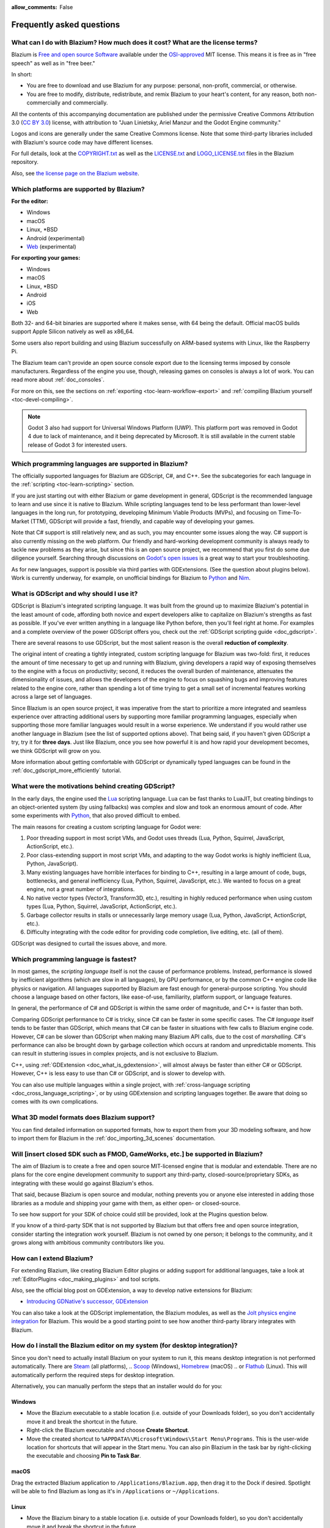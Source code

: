 :allow_comments: False

.. meta::
    :keywords: FAQ

.. _doc_faq:

Frequently asked questions
==========================

What can I do with Blazium? How much does it cost? What are the license terms?
------------------------------------------------------------------------------

Blazium is `Free and open source Software <https://en.wikipedia.org/wiki/Free_and_open_source_software>`_
available under the `OSI-approved <https://opensource.org/licenses/MIT>`_ MIT license. This means it is
free as in "free speech" as well as in "free beer."

In short:

* You are free to download and use Blazium for any purpose: personal, non-profit, commercial, or otherwise.
* You are free to modify, distribute, redistribute, and remix Blazium to your heart's content, for any reason,
  both non-commercially and commercially.

All the contents of this accompanying documentation are published under the permissive Creative Commons
Attribution 3.0 (`CC BY 3.0 <https://creativecommons.org/licenses/by/3.0/>`_) license, with attribution
to "Juan Linietsky, Ariel Manzur and the Godot Engine community."

Logos and icons are generally under the same Creative Commons license. Note
that some third-party libraries included with Blazium's source code may have
different licenses.

For full details, look at the `COPYRIGHT.txt <https://github.com/blazium-engine/blazium/blob/blazium-dev/COPYRIGHT.txt>`_
as well as the `LICENSE.txt <https://github.com/blazium-engine/blazium/blob/blazium-dev/LICENSE.txt>`_
and `LOGO_LICENSE.txt <https://github.com/blazium-engine/blazium/blob/blazium-dev/LOGO_LICENSE.txt>`_ files
in the Blazium repository.

Also, see `the license page on the Blazium website <https://blazium.app/licenses>`_.

Which platforms are supported by Blazium?
-----------------------------------------

**For the editor:**

* Windows
* macOS
* Linux, \*BSD
* Android (experimental)
* `Web <https://editor.blazium.app/>`__ (experimental)

**For exporting your games:**

* Windows
* macOS
* Linux, \*BSD
* Android
* iOS
* Web

Both 32- and 64-bit binaries are supported where it makes sense, with 64
being the default. Official macOS builds support Apple Silicon natively as well as x86_64.

Some users also report building and using Blazium successfully on ARM-based
systems with Linux, like the Raspberry Pi.

The Blazium team can't provide an open source console export due to the licensing
terms imposed by console manufacturers. Regardless of the engine you use,
though, releasing games on consoles is always a lot of work. You can read more
about :ref:`doc_consoles`.

For more on this, see the sections on :ref:`exporting <toc-learn-workflow-export>`
and :ref:`compiling Blazium yourself <toc-devel-compiling>`.

.. note::

    Godot 3 also had support for Universal Windows Platform (UWP). This platform
    port was removed in Godot 4 due to lack of maintenance, and it being
    deprecated by Microsoft. It is still available in the current stable release
    of Godot 3 for interested users.

Which programming languages are supported in Blazium?
-----------------------------------------------------

The officially supported languages for Blazium are GDScript, C#, and C++.
See the subcategories for each language in the :ref:`scripting <toc-learn-scripting>` section.

If you are just starting out with either Blazium or game development in general,
GDScript is the recommended language to learn and use since it is native to Blazium.
While scripting languages tend to be less performant than lower-level languages in
the long run, for prototyping, developing Minimum Viable Products (MVPs), and
focusing on Time-To-Market (TTM), GDScript will provide a fast, friendly, and capable
way of developing your games.

Note that C# support is still relatively new, and as such, you may encounter
some issues along the way. C# support is also currently missing on the web
platform. Our friendly and hard-working development community is always
ready to tackle new problems as they arise, but since this is an open source
project, we recommend that you first do some due diligence yourself. Searching
through discussions on
`Godot's open issues <https://github.com/godotengine/godot/issues?q=is%3Aopen+is%3Aissue+label%3Atopic%3Adotnet>`__
is a great way to start your troubleshooting.

As for new languages, support is possible via third parties with GDExtensions. (See the question
about plugins below). Work is currently underway, for example, on unofficial bindings for Blazium
to `Python <https://github.com/touilleMan/godot-python>`_ and `Nim <https://github.com/pragmagic/godot-nim>`_.

.. _doc_faq_what_is_gdscript:

What is GDScript and why should I use it?
-----------------------------------------

GDScript is Blazium's integrated scripting language. It was built from the ground
up to maximize Blazium's potential in the least amount of code, affording both novice
and expert developers alike to capitalize on Blazium's strengths as fast as possible.
If you've ever written anything in a language like Python before, then you'll feel
right at home. For examples and a complete overview of the power GDScript offers
you, check out the :ref:`GDScript scripting guide <doc_gdscript>`.

There are several reasons to use GDScript, but the most salient reason is the overall
**reduction of complexity**.

The original intent of creating a tightly integrated, custom scripting language for
Blazium was two-fold: first, it reduces the amount of time necessary to get up and running
with Blazium, giving developers a rapid way of exposing themselves to the engine with a
focus on productivity; second, it reduces the overall burden of maintenance, attenuates
the dimensionality of issues, and allows the developers of the engine to focus on squashing
bugs and improving features related to the engine core, rather than spending a lot of time
trying to get a small set of incremental features working across a large set of languages.

Since Blazium is an open source project, it was imperative from the start to prioritize a
more integrated and seamless experience over attracting additional users by supporting
more familiar programming languages, especially when supporting those more familiar
languages would result in a worse experience. We understand if you would rather use
another language in Blazium (see the list of supported options above). That being said, if
you haven't given GDScript a try, try it for **three days**. Just like Blazium,
once you see how powerful it is and how rapid your development becomes, we think GDScript
will grow on you.

More information about getting comfortable with GDScript or dynamically typed
languages can be found in the :ref:`doc_gdscript_more_efficiently` tutorial.

What were the motivations behind creating GDScript?
---------------------------------------------------

In the early days, the engine used the `Lua <https://www.lua.org>`__ scripting
language. Lua can be fast thanks to LuaJIT, but creating bindings to an object-oriented
system (by using fallbacks) was complex and slow and took an enormous
amount of code. After some experiments with `Python <https://www.python.org>`__,
that also proved difficult to embed.

The main reasons for creating a custom scripting language for Godot were:

1. Poor threading support in most script VMs, and Godot uses threads
   (Lua, Python, Squirrel, JavaScript, ActionScript, etc.).
2. Poor class-extending support in most script VMs, and adapting to
   the way Godot works is highly inefficient (Lua, Python, JavaScript).
3. Many existing languages have horrible interfaces for binding to C++, resulting in a
   large amount of code, bugs, bottlenecks, and general inefficiency (Lua, Python,
   Squirrel, JavaScript, etc.). We wanted to focus on a great engine, not a great number
   of integrations.
4. No native vector types (Vector3, Transform3D, etc.), resulting in highly
   reduced performance when using custom types (Lua, Python, Squirrel,
   JavaScript, ActionScript, etc.).
5. Garbage collector results in stalls or unnecessarily large memory
   usage (Lua, Python, JavaScript, ActionScript, etc.).
6. Difficulty integrating with the code editor for providing code
   completion, live editing, etc. (all of them).

GDScript was designed to curtail the issues above, and more.

.. _doc_faq_which_programming_language_is_fastest:

Which programming language is fastest?
--------------------------------------

In most games, the *scripting language* itself is not the cause of performance
problems. Instead, performance is slowed by inefficient algorithms (which are
slow in all languages), by GPU performance, or by the common C++ engine code
like physics or navigation. All languages supported by Blazium are fast enough for
general-purpose scripting. You should choose a language based on other factors,
like ease-of-use, familiarity, platform support, or language features.

In general, the performance of C# and GDScript is within the same order of
magnitude, and C++ is faster than both.

Comparing GDScript performance to C# is tricky, since C# can be faster in some
specific cases. The C# *language* itself tends to be faster than GDScript, which
means that C# can be faster in situations with few calls to Blazium engine code.
However, C# can be slower than GDScript when making many Blazium API calls, due
to the cost of *marshalling*. C#'s performance can also be brought down by garbage
collection which occurs at random and unpredictable moments. This can result in
stuttering issues in complex projects, and is not exclusive to Blazium.

C++, using :ref:`GDExtension <doc_what_is_gdextension>`, will almost always be
faster than either C# or GDScript. However, C++ is less easy to use than C# or
GDScript, and is slower to develop with.

You can also use multiple languages within a single project, with
:ref:`cross-language scripting <doc_cross_language_scripting>`, or by using
GDExtension and scripting languages together. Be aware that doing so comes with
its own complications.

What 3D model formats does Blazium support?
-------------------------------------------

You can find detailed information on supported formats, how to export them from
your 3D modeling software, and how to import them for Blazium in the
:ref:`doc_importing_3d_scenes` documentation.

Will [insert closed SDK such as FMOD, GameWorks, etc.] be supported in Blazium?
-------------------------------------------------------------------------------

The aim of Blazium is to create a free and open source MIT-licensed engine that
is modular and extendable. There are no plans for the core engine development
community to support any third-party, closed-source/proprietary SDKs, as integrating
with these would go against Blazium's ethos.

That said, because Blazium is open source and modular, nothing prevents you or
anyone else interested in adding those libraries as a module and shipping your
game with them, as either open- or closed-source.

To see how support for your SDK of choice could still be provided, look at the
Plugins question below.

If you know of a third-party SDK that is not supported by Blazium but that offers
free and open source integration, consider starting the integration work yourself.
Blazium is not owned by one person; it belongs to the community, and it grows along
with ambitious community contributors like you.

How can I extend Blazium?
-------------------------

For extending Blazium, like creating Blazium Editor plugins or adding support
for additional languages, take a look at :ref:`EditorPlugins <doc_making_plugins>`
and tool scripts.

Also, see the official blog post on GDExtension, a way to develop native extensions for Blazium:

* `Introducing GDNative's successor, GDExtension <https://godotengine.org/article/introducing-gd-extensions>`_

You can also take a look at the GDScript implementation, the Blazium modules,
as well as the `Jolt physics engine integration <https://github.com/godot-jolt/godot-jolt>`__
for Blazium. This would be a good starting point to see how another
third-party library integrates with Blazium.

How do I install the Blazium editor on my system (for desktop integration)?
---------------------------------------------------------------------------

Since you don't need to actually install Blazium on your system to run it,
this means desktop integration is not performed automatically.
There are `Steam <https://store.steampowered.com/app/3293450/Blazium_Engine/>`__ (all platforms),
.. `Scoop <https://scoop.sh/>`__ (Windows), `Homebrew <https://brew.sh/>`__ (macOS)
.. or `Flathub <https://flathub.org/apps/details/org.blaziumengine.Blazium>`__ (Linux).
This will automatically perform the required steps for desktop integration.

Alternatively, you can manually perform the steps that an installer would do for you:

Windows
~~~~~~~

- Move the Blazium executable to a stable location (i.e. outside of your Downloads folder),
  so you don't accidentally move it and break the shortcut in the future.
- Right-click the Blazium executable and choose **Create Shortcut**.
- Move the created shortcut to ``%APPDATA%\Microsoft\Windows\Start Menu\Programs``.
  This is the user-wide location for shortcuts that will appear in the Start menu.
  You can also pin Blazium in the task bar by right-clicking the executable and choosing
  **Pin to Task Bar**.

macOS
~~~~~

Drag the extracted Blazium application to ``/Applications/Blazium.app``, then drag it
to the Dock if desired. Spotlight will be able to find Blazium as long as it's in
``/Applications`` or ``~/Applications``.

Linux
~~~~~

- Move the Blazium binary to a stable location (i.e. outside of your Downloads folder),
  so you don't accidentally move it and break the shortcut in the future.
- Rename and move the Blazium binary to a location present in your ``PATH`` environment variable.
  This is typically ``/usr/local/bin/blazium`` or ``/usr/bin/blazium``.
  Doing this requires administrator privileges,
  but this also allows you to
  :ref:`run the Blazium editor from a terminal <doc_command_line_tutorial>` by entering ``blazium``.

  - If you cannot move the Blazium editor binary to a protected location, you can
    keep the binary somewhere in your home directory, and modify the ``Path=``
    line in the ``.desktop`` file linked below to contain the full *absolute* path
    to the Blazium binary.

- Save `this .desktop file <https://raw.githubusercontent.com/blazium-engine/blazium/refs/heads/blazium-dev/misc/dist/linux/app.blazium.Blazium.desktop>`__
  to ``$HOME/.local/share/applications/``. If you have administrator privileges,
  you can also save the ``.desktop`` file to ``/usr/local/share/applications``
  to make the shortcut available for all users.

Is the Blazium editor a portable application?
---------------------------------------------

In its default configuration, Blazium is *semi-portable*. Its executable can run
from any location (including non-writable locations) and never requires
administrator privileges.

However, configuration files will be written to the user-wide configuration or
data directory. This is usually a good approach, but this means configuration files
will not carry across machines if you copy the folder containing the Blazium executable.
See :ref:`doc_data_paths` for more information.

If *true* portable operation is desired (e.g. for use on a USB stick),
follow the steps in :ref:`doc_data_paths_self_contained_mode`.

Why does Blazium prioritize Vulkan and OpenGL over Direct3D?
------------------------------------------------------------

Blazium aims for cross-platform compatibility and open standards first and
foremost. OpenGL and Vulkan are the technologies that are both open and
available on (nearly) all platforms. Thanks to this design decision, a project
developed with Blazium on Windows will run out of the box on Linux, macOS, and
more.

While Vulkan and OpenGL remain our primary focus for their open standard and
cross-platform benefits, Blazium 4.3 introduced experimental support for Direct3D 12.
This addition aims to enhance performance and compatibility on platforms where
Direct3D 12 is prevalent, such as Windows and Xbox. However, Vulkan and OpenGL
will continue as the default rendering drivers on all platforms, including Windows.

Why does Blazium aim to keep its core feature set small?
--------------------------------------------------------

Blazium intentionally does not include features that can be implemented by add-ons
unless they are used very often. One example of something not used often is
advanced artificial intelligence functionality.

There are several reasons for this:

- **Code maintenance and surface for bugs.** Every time we accept new code in
  the Blazium repository, existing contributors often take the responsibility of
  maintaining it. Some contributors don't always stick around after getting
  their code merged, which can make it difficult for us to maintain the code in
  question. This can lead to poorly maintained features with bugs that are never
  fixed. On top of that, the "API surface" that needs to be tested and checked
  for regressions keeps increasing over time.

- **Ease of contribution.** By keeping the codebase small and tidy, it can remain
  fast and easy to compile from source. This makes it easier for new
  contributors to get started with Blazium, without requiring them to purchase
  high-end hardware.

- **Keeping the binary size small for the editor.** Not everyone has a fast Internet
  connection. Ensuring that everyone can download the Blazium editor, extract it
  and run it in less than 5 minutes makes Blazium more accessible to developers in
  all countries.

- **Keeping the binary size small for export templates.** This directly impacts the
  size of projects exported with Blazium. On mobile and web platforms, keeping
  file sizes low is important to ensure fast installation and loading on
  underpowered devices. Again, there are many countries where high-speed
  Internet is not readily available. To add to this, strict data usage caps are
  often in effect in those countries.

For all the reasons above, we have to be selective of what we can accept as core
functionality in Blazium. This is why we are aiming to move some core
functionality to officially supported add-ons in future versions of Blazium.
In terms of binary size, this also has the advantage of making you pay only for
what you actually use in your project. (In the meantime, you can
:ref:`compile custom export templates with unused features disabled <doc_optimizing_for_size>`
to optimize the distribution size of your project.)

How should assets be created to handle multiple resolutions and aspect ratios?
------------------------------------------------------------------------------

This question pops up often and it's probably thanks to the misunderstanding
created by Apple when they originally doubled the resolution of their devices.
It made people think that having the same assets in different resolutions was a
good idea, so many continued towards that path. That originally worked to a
point and only for Apple devices, but then several Android and Apple devices
with different resolutions and aspect ratios were created, with a very wide
range of sizes and DPIs.

The most common and proper way to achieve this is to, instead, use a single base
resolution for the game and only handle different screen aspect ratios. This is
mostly needed for 2D, as in 3D, it's just a matter of camera vertical or
horizontal FOV.

1. Choose a single base resolution for your game. Even if there are
   devices that go up to 1440p and devices that go down to 400p, regular
   hardware scaling in your device will take care of this at little or
   no performance cost. The most common choices are either near 1080p
   (1920x1080) or 720p (1280x720). Keep in mind the higher the
   resolution, the larger your assets, the more memory they will take
   and the longer the time it will take for loading.

2. Use the stretch options in Blazium; canvas items stretching while keeping
   aspect ratios works best. Check the :ref:`doc_multiple_resolutions` tutorial
   on how to achieve this.

3. Determine a minimum resolution and then decide if you want your game
   to stretch vertically or horizontally for different aspect ratios, or
   if there is one aspect ratio and you want black bars to appear
   instead. This is also explained in :ref:`doc_multiple_resolutions`.

4. For user interfaces, use the :ref:`anchoring <doc_size_and_anchors>`
   to determine where controls should stay and move. If UIs are more
   complex, consider learning about Containers.

And that's it! Your game should work in multiple resolutions.

When is the next release of Blazium out?
----------------------------------------

When it's ready! See :ref:`doc_release_policy_when_is_next_release_out` for more
information.

Which Blazium version should I use for a new project?
-----------------------------------------------------

We recommend using the latest release build of Blazium for new projects.
See :ref:`doc_release_policy_which_version_should_i_use` for more information.

Should I upgrade my project to use new Blazium versions?
--------------------------------------------------------

Some new versions are safer to upgrade to than others. In general, whether you
should upgrade depends on your project's circumstances. See
:ref:`doc_release_policy_should_i_upgrade_my_project` for more information.

Should I use the Forward+, Mobile, or Compatibility renderer?
-------------------------------------------------------------

You can find a detailed comparison of the renderers in :ref:`doc_renderers`.

I would like to contribute! How can I get started?
--------------------------------------------------

Awesome! As an open source project, Blazium thrives off of the innovation and
the ambition of developers like you.

The best way to start contributing to Blazium is by using it and reporting
any `issues <https://github.com/blazium-engine/blazium/issues>`_ that you might experience.
A good bug report with clear reproduction steps helps your fellow contributors
fix bugs quickly and efficiently. You can also report issues you find in the
`online documentation <https://github.com/blazium-engine/blazium-docs/issues>`_.

If you feel ready to submit your first PR, pick any issue that resonates with you from
one of the links above and try your hand at fixing it. You will need to learn how to
compile the engine from sources, or how to build the documentation. You also need to
get familiar with Git, a version control system that Blazium developers use.

We explain how to work with the engine source, how to edit the documentation, and
what other ways to contribute are there in our :ref:`documentation for contributors <doc_ways_to_contribute>`.

I have a great idea for Blazium. How can I share it?
----------------------------------------------------

We are always looking for suggestions about how to improve the engine. User feedback
is the main driving force behind our decision-making process, and limitations that
you might face while working on your project are a great data point for us when considering
engine enhancements.

If you experience a usability problem or are missing a feature in the current version of
Blazium, start by discussing it with our `community <https://chat.blazium.app/>`_.
There may be other, perhaps better, ways to achieve the desired result that community members
could suggest. And you can learn if other users experience the same issue, and figure out
a good solution together.

If you come up with a well-defined idea for the engine, feel free to open a
`proposal issue <https://github.com/godotengine/godot-proposals/issues>`_.
Try to be specific and concrete while describing your problem and your proposed
solution — only actionable proposals can be considered. It is not required, but
if you want to implement it yourself, that's always appreciated!

If you only have a general idea without specific details, you can open a
`proposal discussion <https://github.com/godotengine/godot-proposals/discussions>`_.
These can be anything you want, and allow for a free-form discussion in search of
a solution. Once you find one, a proposal issue can be opened.

Please, read the `readme <https://github.com/godotengine/godot-proposals/blob/master/README.md>`_
document before creating a proposal to learn more about the process.

.. _doc_faq_non_game_applications:

Is it possible to use Blazium to create non-game applications?
--------------------------------------------------------------

Yes! Blazium features an extensive built-in UI system, and its small distribution
size can make it a suitable alternative to frameworks like Electron or Qt.

When creating a non-game application, make sure to enable
:ref:`low-processor mode <class_ProjectSettings_property_application/run/low_processor_mode>`
in the Project Settings to decrease CPU and GPU usage.

Check out `Material Maker <https://github.com/RodZill4/material-maker>`__ and
`Pixelorama <https://github.com/Orama-Interactive/Pixelorama>`__ for examples of
open source applications made with Godot.

.. _doc_faq_use_godot_as_library:

Is it possible to use Blazium as a library?
-------------------------------------------

Blazium is meant to be used with its editor. We recommend you give it a try, as it
will most likely save you time in the long term. There are no plans to make
Blazium usable as a library, as it would make the rest of the engine more
convoluted and difficult to use for casual users.

If you want to use a rendering library, look into using an established rendering
engine instead. Keep in mind rendering engines usually have smaller communities
compared to Blazium. This will make it more difficult to find answers to your
questions.

What user interface toolkit does Blazium use?
---------------------------------------------

Blazium does not use a standard :abbr:`GUI (Graphical User Interface)` toolkit
like GTK, Qt or wxWidgets. Instead, Blazium uses its own user interface toolkit,
rendered using OpenGL ES or Vulkan. This toolkit is exposed in the form of
Control nodes, which are used to render the editor (which is written in C++).
These Control nodes can also be used in projects from any scripting language
supported by Blazium.

This custom toolkit makes it possible to benefit from hardware acceleration and
have a consistent appearance across all platforms. On top of that, it doesn't
have to deal with the LGPL licensing caveats that come with GTK or Qt. Lastly,
this means Blazium is "eating its own dog food" since the editor itself is one of
the most complex users of Blazium's UI system.

This custom UI toolkit :ref:`can't be used as a library <doc_faq_use_godot_as_library>`,
but you can still
:ref:`use Blazium to create non-game applications by using the editor <doc_faq_non_game_applications>`.

.. _doc_faq_why_scons:

Why does Blazium use the SCons build system?
--------------------------------------------

Blazium uses the `SCons <https://www.scons.org/>`__ build system. There are no
plans to switch to a different build system in the near future. There are many
reasons why we have chosen SCons over other alternatives. For example:

-  Blazium can be compiled for a dozen different platforms: all PC
   platforms, all mobile platforms, many consoles, and WebAssembly.
-  Developers often need to compile for several of the platforms **at
   the same time**, or even different targets of the same platform. They
   can't afford reconfiguring and rebuilding the project each time.
   SCons can do this with no sweat, without breaking the builds.
-  SCons will *never* break a build no matter how many changes,
   configurations, additions, removals etc.
-  Blazium's build process is not simple. Several files are generated by
   code (binders), others are parsed (shaders), and others need to offer
   customization (:ref:`modules <doc_custom_modules_in_cpp>`). This requires
   complex logic which is easier to write in an actual programming language (like Python)
   rather than using a mostly macro-based language only meant for building.
-  Blazium's build process makes heavy use of cross-compiling tools. Each
   platform has a specific detection process, and all these must be
   handled as specific cases with special code written for each.

Please try to keep an open mind and get at least a little familiar with SCons if
you are planning to build Blazium yourself.

.. _doc_faq_why_not_stl:

Why does Blazium not use STL (Standard Template Library)?
---------------------------------------------------------

Like many other libraries (Qt as an example), Blazium does not make use of STL
(with a few exceptions such as threading primitives). We believe STL is a great
general-purpose library, but we had special requirements for Blazium.

* STL templates create very large symbols, which results in huge debug binaries. We use few
  templates with very short names instead.
* Most of our containers cater to special needs, like Vector, which uses copy on write and we
  use to pass data around, or the RID system, which requires O(1) access time for performance.
  Likewise, our hash map implementations are designed to integrate seamlessly with internal
  engine types.
* Our containers have memory tracking built-in, which helps better track memory usage.
* For large arrays, we use pooled memory, which can be mapped to either a preallocated buffer
  or virtual memory.
* We use our custom String type, as the one provided by STL is too basic and lacks proper
  internationalization support.

Why does Blazium not use exceptions?
------------------------------------

We believe games should not crash, no matter what. If an unexpected
situation happens, Blazium will print an error (which can be traced even to
script), but then it will try to recover as gracefully as possible and keep
going.

Additionally, exceptions significantly increase the binary size for the
executable and result in increased compile times.

Does Blazium use an ECS (Entity Component System)?
--------------------------------------------------

Blazium does **not** use an ECS and relies on inheritance instead. While there
is no universally better approach, we found that using an inheritance-based approach
resulted in better usability while still being fast enough for most use cases.

That said, nothing prevents you from making use of composition in your project
by creating child Nodes with individual scripts. These nodes can then be added and
removed at runtime to dynamically add and remove behaviors.

More information about Blazium's design choices can be found in
`this article <https://godotengine.org/article/why-isnt-godot-ecs-based-game-engine>`__.

Why does Blazium not force users to implement DOD (Data-Oriented Design)?
-------------------------------------------------------------------------

While Blazium internally attempts to use cache coherency as much as possible,
we believe users don't need to be forced to use DOD practices.

DOD is mostly a cache coherency optimization that can only provide
significant performance improvements when dealing with dozens of
thousands of objects which are processed every frame with little
modification. That is, if you are moving a few hundred sprites or enemies
per frame, DOD won't result in a meaningful improvement in performance. In
such a case, you should consider a different approach to optimization.

The vast majority of games do not need this and Blazium provides handy helpers
to do the job for most cases when you do.

If a game needs to process such a large amount of objects, our recommendation
is to use C++ and GDExtensions for performance-heavy tasks and GDScript (or C#)
for the rest of the game.

How can I support Blazium development or contribute?
----------------------------------------------------

See :ref:`doc_ways_to_contribute`.

Who is working on Blazium? How can I contact you?
-------------------------------------------------

`Join our discord <https://chat.blazium>`__.
